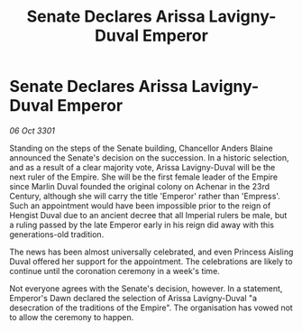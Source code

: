 :PROPERTIES:
:ID:       6c9b73b7-6c11-43e4-ba16-44066a82ed52
:END:
#+title: Senate Declares Arissa Lavigny-Duval Emperor
#+filetags: :galnet:

* Senate Declares Arissa Lavigny-Duval Emperor

/06 Oct 3301/

Standing on the steps of the Senate building, Chancellor Anders Blaine announced the Senate's decision on the succession. In a historic selection, and as a result of a clear majority vote, Arissa Lavigny-Duval will be the next ruler of the Empire. She will be the first female leader of the Empire since Marlin Duval founded the original colony on Achenar in the 23rd Century, although she will carry the title 'Emperor' rather than 'Empress'. Such an appointment would have been impossible prior to the reign of Hengist Duval due to an ancient decree that all Imperial rulers be male, but a ruling passed by the late Emperor early in his reign did away with this generations-old tradition. 

The news has been almost universally celebrated, and even Princess Aisling Duval offered her support for the appointment. The celebrations are likely to continue until the coronation ceremony in a week's time. 

Not everyone agrees with the Senate's decision, however. In a statement, Emperor's Dawn declared the selection of Arissa Lavigny-Duval "a desecration of the traditions of the Empire". The organisation has vowed not to allow the ceremony to happen.

